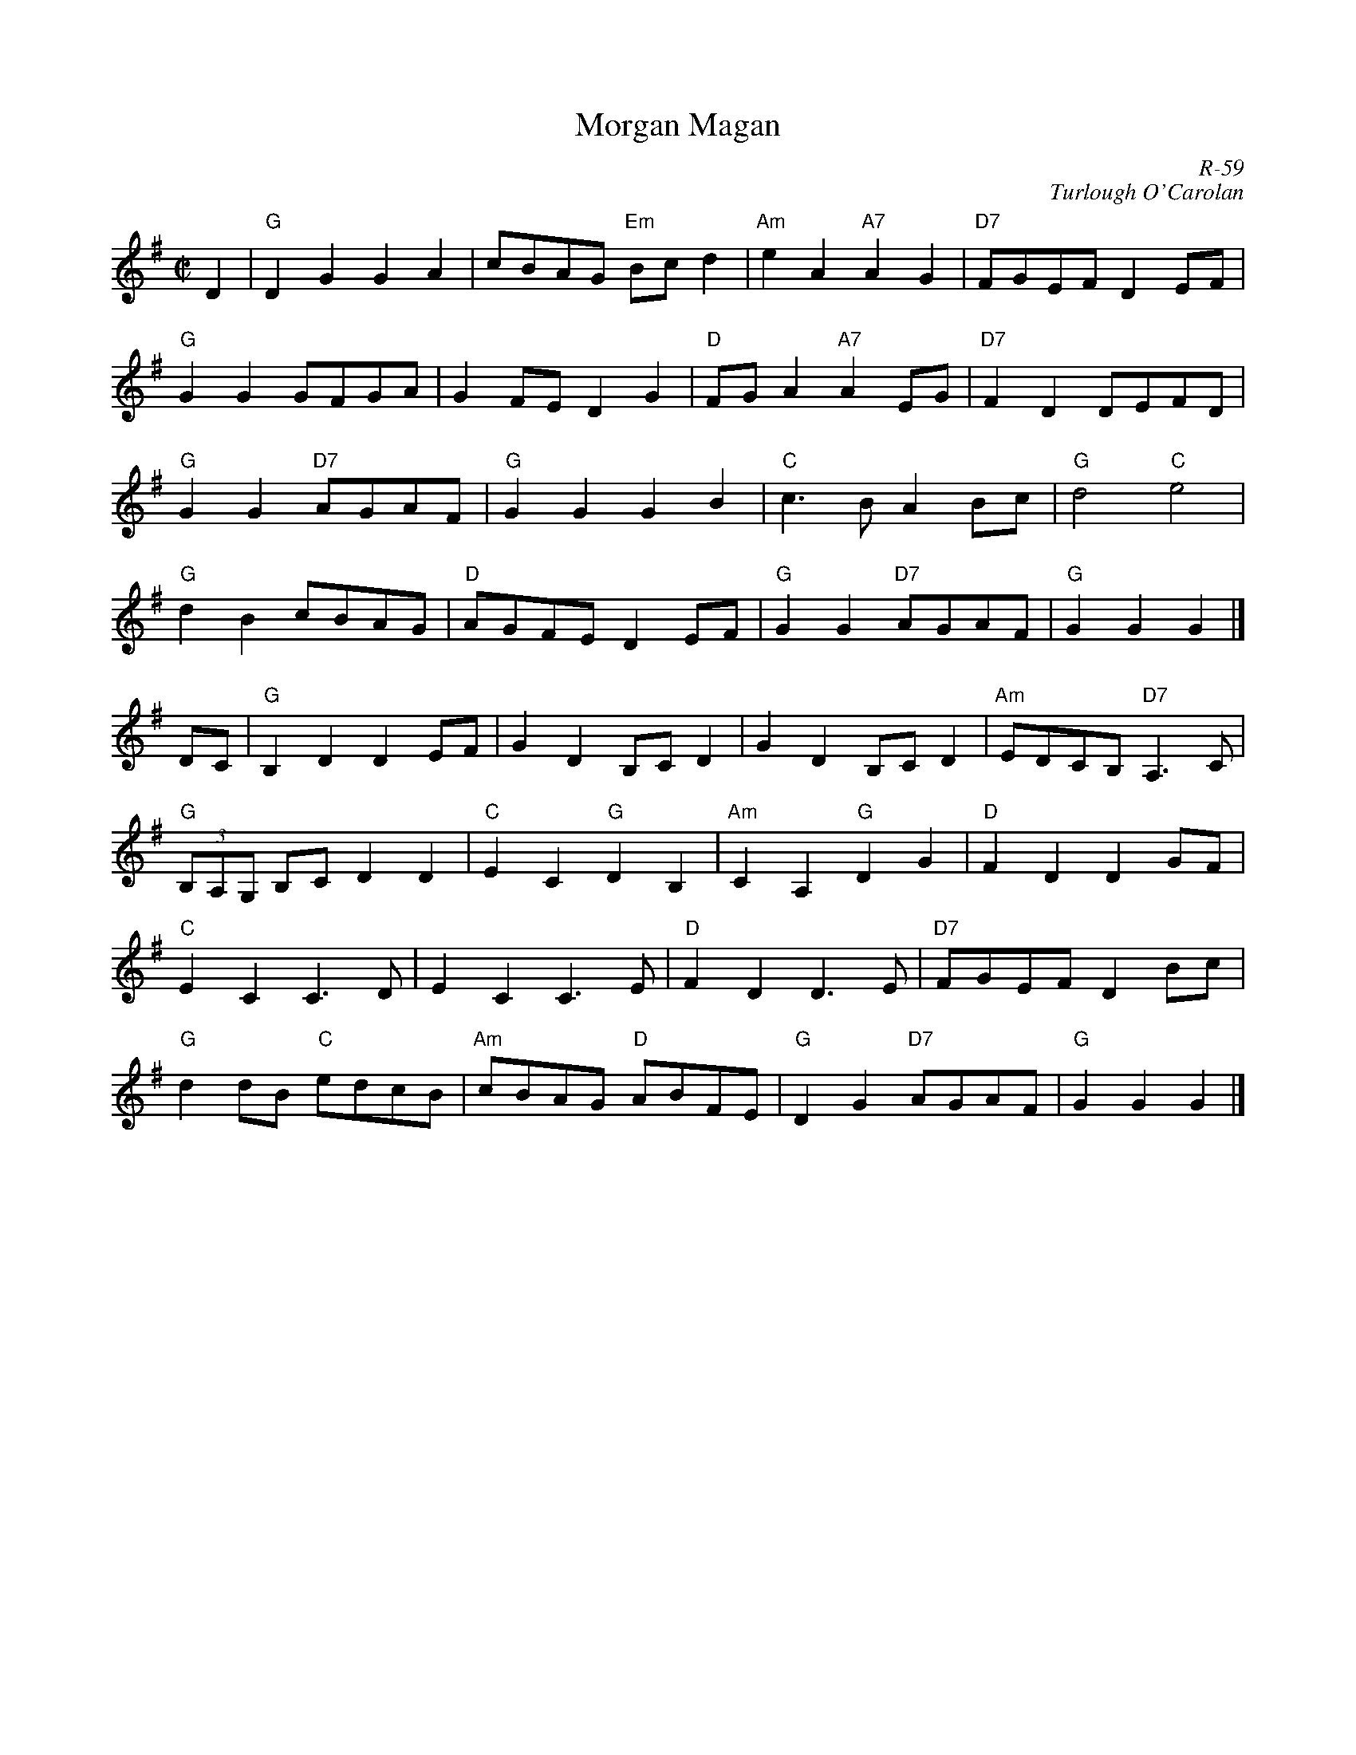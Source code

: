 X:1
T: Morgan Magan
C: R-59
C: Turlough O'Carolan
M: C|
Z:
R: reel
K: G
D2| "G"D2G2 G2A2| cBAG "Em"Bcd2| "Am"e2A2 "A7"A2G2| "D7"FGEF D2EF|
    "G"G2G2 GFGA| G2FE D2G2| "D"FGA2 "A7"A2EG| "D7"F2D2 DEFD|
    "G"G2G2 "D7"AGAF| "G"G2G2 G2B2| "C"c3B A2Bc| "G"d4 "C"e4|
    "G"d2B2 cBAG| "D"AGFE D2EF| "G"G2G2 "D7"AGAF| "G"G2G2 G2|]
\
DC| "G"B,2D2 D2EF| G2D2 B,CD2| G2D2 B,CD2| "Am"EDCB, "D7"A,3C|
    "G"(3B,A,G, B,C D2D2| "C"E2C2 "G"D2B,2| "Am"C2A,2 "G"D2G2| "D"F2D2 D2GF|
    "C"E2C2 C3D| E2C2 C3E| "D"F2D2 D3E| "D7"FGEF D2Bc|
    "G"d2dB "C"edcB| "Am"cBAG "D"ABFE| "G"D2G2 "D7"AGAF| "G"G2G2 G2 |]
%
